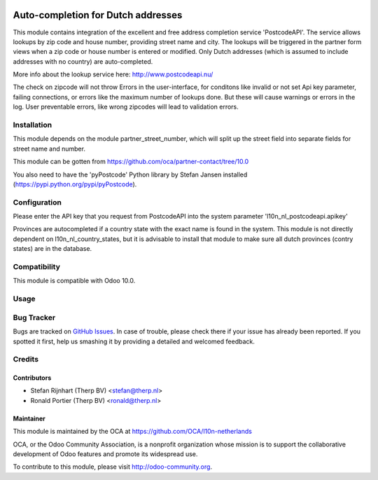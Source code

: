 .. image:: https://img.shields.io/badge/licence-AGPL--3-blue.svg
   :target: http://www.gnu.org/licenses/agpl-3.0-standalone.html
   :alt: License: AGPL-3

===================================
Auto-completion for Dutch addresses
===================================

This module contains integration of the excellent and free address completion
service 'PostcodeAPI'. The service allows lookups by zip code and house number,
providing street name and city. The lookups will be triggered in the partner
form views when a zip code or house number is entered or modified. Only
Dutch addresses (which is assumed to include addresses with no country) are
auto-completed.

More info about the lookup service here: http://www.postcodeapi.nu/

The check on zipcode will not throw Errors in the user-interface, for
conditons like invalid or not set Api key parameter, failing connections,
or errors like the maximum number of lookups done. But these will cause
warnings or errors in the log. User preventable errors, like wrong zipcodes
will lead to validation errors.

Installation
============
This module depends on the module partner_street_number, which will split
up the street field into separate fields for street name and number.

This module can be gotten from https://github.com/oca/partner-contact/tree/10.0

You also need to have the 'pyPostcode' Python library by Stefan Jansen
installed (https://pypi.python.org/pypi/pyPostcode).

Configuration
=============
Please enter the API key that you request from PostcodeAPI into the system
parameter 'l10n_nl_postcodeapi.apikey'

Provinces are autocompleted if a country state with the exact name is found in
the system. This module is not directly dependent on l10n_nl_country_states,
but it is advisable to install that module to make sure all dutch
provinces (contry states) are in the database.

Compatibility
=============
This module is compatible with Odoo 10.0.

Usage
=====

.. image:: https://odoo-community.org/website/image/ir.attachment/5784_f2813bd/datas
   :alt: Try me on Runbot
   :target: https://runbot.odoo-community.org/runbot/176/10.0


Bug Tracker
===========

Bugs are tracked on `GitHub Issues <https://github.com/OCA/l10n-netherlands/issues>`_.
In case of trouble, please check there if your issue has already been reported.
If you spotted it first, help us smashing it by providing a detailed and
welcomed feedback.

Credits
=======

Contributors
------------

* Stefan Rijnhart (Therp BV) <stefan@therp.nl>
* Ronald Portier (Therp BV) <ronald@therp.nl>

Maintainer
----------

.. image:: http://odoo-community.org/logo.png
   :alt: Odoo Community Association
   :target: http://odoo-community.org

This module is maintained by the OCA at https://github.com/OCA/l10n-netherlands

OCA, or the Odoo Community Association, is a nonprofit organization whose
mission is to support the collaborative development of Odoo features and
promote its widespread use.

To contribute to this module, please visit http://odoo-community.org.
